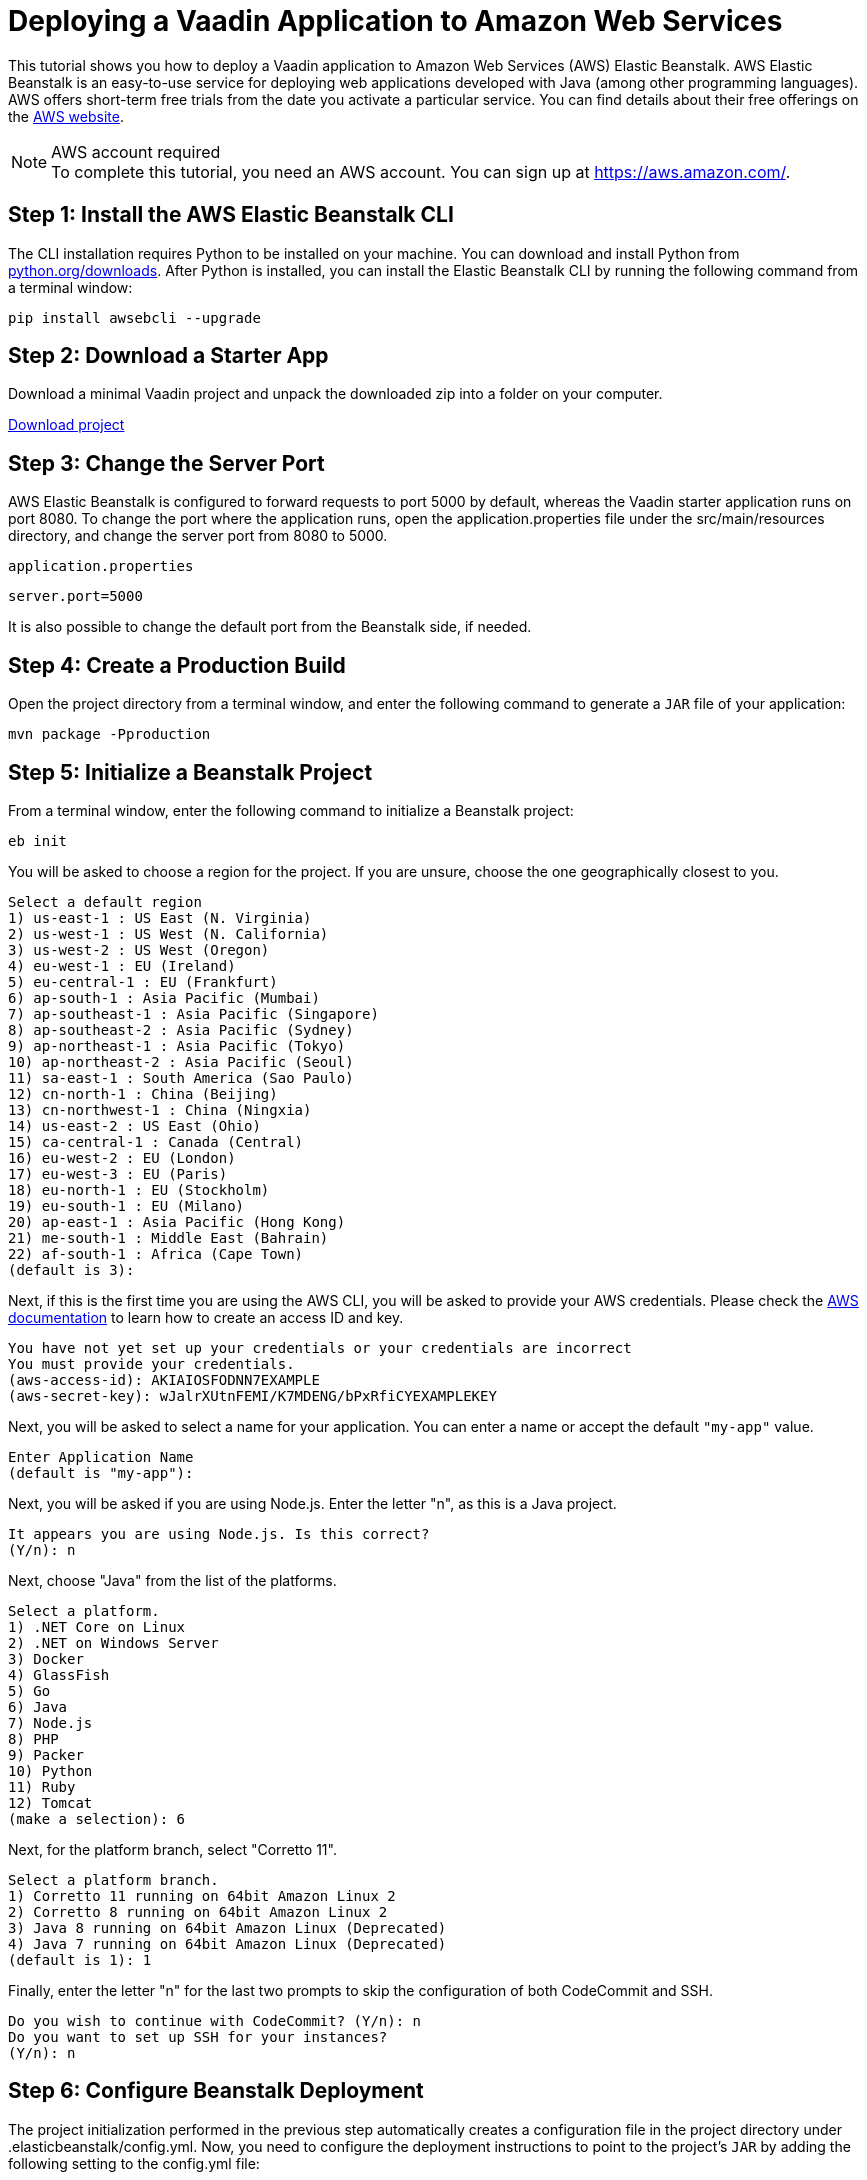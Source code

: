 = Deploying a Vaadin Application to Amazon Web Services

This tutorial shows you how to deploy a Vaadin application to Amazon Web Services (AWS) Elastic Beanstalk.
AWS Elastic Beanstalk is an easy-to-use service for deploying web applications developed with Java (among other programming languages).
AWS offers short-term free trials from the date you activate a particular service.
You can find details about their free offerings on the link:https://aws.amazon.com/[AWS website].

.AWS account required
[NOTE]
To complete this tutorial, you need an AWS account.
You can sign up at https://aws.amazon.com/.

== Step 1: Install the AWS Elastic Beanstalk CLI

The CLI installation requires Python to be installed on your machine.
You can download and install Python from link:https://www.python.org/downloads/[python.org/downloads].
After Python is installed, you can install the Elastic Beanstalk CLI by running the following command from a terminal window:

[source,terminal]
----
pip install awsebcli --upgrade
----

== Step 2: Download a Starter App

Download a minimal Vaadin project and unpack the downloaded zip into a folder on your computer.

link:https://start.vaadin.com/dl[Download project]


== Step 3: Change the Server Port

AWS Elastic Beanstalk is configured to forward requests to port 5000 by default, whereas the Vaadin starter application runs on port 8080.
To change the port where the application runs, open the [filename]#application.properties# file under the [filename]#src/main/resources# directory, and change the server port from 8080 to 5000.

.`application.properties`
[source]
----
server.port=5000
----

It is also possible to change the default port from the Beanstalk side, if needed.

== Step 4: Create a Production Build

Open the project directory from a terminal window, and enter the following command to generate a `JAR` file of your application:

[source,terminal]
----
mvn package -Pproduction
----

== Step 5: Initialize a Beanstalk Project

From a terminal window, enter the following command to initialize a Beanstalk project:

[source,terminal]
----
eb init
----

You will be asked to choose a region for the project.
If you are unsure, choose the one geographically closest to you.

[source]
----
Select a default region
1) us-east-1 : US East (N. Virginia)
2) us-west-1 : US West (N. California)
3) us-west-2 : US West (Oregon)
4) eu-west-1 : EU (Ireland)
5) eu-central-1 : EU (Frankfurt)
6) ap-south-1 : Asia Pacific (Mumbai)
7) ap-southeast-1 : Asia Pacific (Singapore)
8) ap-southeast-2 : Asia Pacific (Sydney)
9) ap-northeast-1 : Asia Pacific (Tokyo)
10) ap-northeast-2 : Asia Pacific (Seoul)
11) sa-east-1 : South America (Sao Paulo)
12) cn-north-1 : China (Beijing)
13) cn-northwest-1 : China (Ningxia)
14) us-east-2 : US East (Ohio)
15) ca-central-1 : Canada (Central)
16) eu-west-2 : EU (London)
17) eu-west-3 : EU (Paris)
18) eu-north-1 : EU (Stockholm)
19) eu-south-1 : EU (Milano)
20) ap-east-1 : Asia Pacific (Hong Kong)
21) me-south-1 : Middle East (Bahrain)
22) af-south-1 : Africa (Cape Town)
(default is 3):
----

Next, if this is the first time you are using the AWS CLI, you will be asked to provide your AWS credentials.
Please check the link:https://docs.aws.amazon.com/general/latest/gr/aws-sec-cred-types.html#access-keys-and-secret-access-keys[AWS documentation] to learn how to create an access ID and key.

[source]
----
You have not yet set up your credentials or your credentials are incorrect
You must provide your credentials.
(aws-access-id): AKIAIOSFODNN7EXAMPLE
(aws-secret-key): wJalrXUtnFEMI/K7MDENG/bPxRfiCYEXAMPLEKEY
----

Next, you will be asked to select a name for your application.
You can enter a name or accept the default `"my-app"` value.

[source]
----
Enter Application Name
(default is "my-app"):
----

Next, you will be asked if you are using Node.js.
Enter the letter "n", as this is a Java project.

[source]
----
It appears you are using Node.js. Is this correct?
(Y/n): n
----

Next, choose "Java" from the list of the platforms.
[source]
----
Select a platform.
1) .NET Core on Linux
2) .NET on Windows Server
3) Docker
4) GlassFish
5) Go
6) Java
7) Node.js
8) PHP
9) Packer
10) Python
11) Ruby
12) Tomcat
(make a selection): 6
----

Next, for the platform branch, select "Corretto 11".

[source]
----
Select a platform branch.
1) Corretto 11 running on 64bit Amazon Linux 2
2) Corretto 8 running on 64bit Amazon Linux 2
3) Java 8 running on 64bit Amazon Linux (Deprecated)
4) Java 7 running on 64bit Amazon Linux (Deprecated)
(default is 1): 1
----

Finally, enter the letter "n" for the last two prompts to skip the configuration of both CodeCommit and SSH.
[source]
----
Do you wish to continue with CodeCommit? (Y/n): n
Do you want to set up SSH for your instances?
(Y/n): n
----

== Step 6: Configure Beanstalk Deployment

The project initialization performed in the previous step automatically creates a configuration file in the project directory under [filename]#.elasticbeanstalk/config.yml#.
Now, you need to configure the deployment instructions to point to the project's `JAR` by adding the following setting to the [filename]#config.yml# file:

.`config.yml`
[source,yml]
----
deploy:
  artifact: target/myapp-1.0-SNAPSHOT.jar
----

== Step 7: Create Beanstalk Environment

Next, you need to create an Elastic Beanstalk environment with the following command:

[source,terminal]
----
eb create --single
----

This command will create an AWS environment with a single EC2 instance.

Next, you will be prompted to enter an environment name and DNS CNAME prefix.
You can keep the defaults.

[source]
----
Enter Environment Name
(default is my-app-dev):
Enter DNS CNAME prefix
(default is my-app-dev):
----

Next, enter the letter "N" when prompted for whether you want to enable Spot Fleet:

[source]
----
Would you like to enable Spot Fleet requests for this environment? (y/N): N
----

If this is the first time you are running the AWS CLI, you might be asked to create a service role for your account.
This service role is required in order to create the Beanstalk environment.
To create this service role, you should press kbd:[Enter] when you see the following prompt:

[source]
----
2.0+ Platforms require a service role. We will attempt to create one for you. You can specify your own role using the --service-role option.
Type "view" to see the policy, or just press ENTER to continue:
----

The creation of the environment takes a moment to finish.

Note that your application URL appears in the logs as shown in the following screenshot.

image::images/aws-deploy-success.png[AWS CLI log screenshot]

== Step 8: Deploy Your Application

From the terminal window, enter the following command to deploy your app:

[source,terminal]
----
eb deploy
----

When the deployment has finished, the application is accessible from the URL specified in the logs, as described in the previous step.
